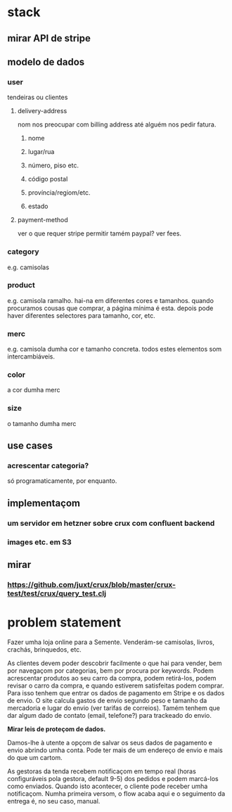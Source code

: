 * stack
** mirar API de stripe
** modelo de dados
*** user
    tendeiras ou clientes
**** delivery-address
     nom nos preocupar com billing address até alguém nos pedir fatura.
***** nome
***** lugar/rua
***** número, piso etc.
***** código postal
***** província/regiom/etc.
***** estado
**** payment-method
     ver o que requer stripe
     permitir tamém paypal? ver fees.
*** category
    e.g. camisolas
*** product
    e.g. camisola ramalho.  hai-na em diferentes cores e tamanhos. quando
    procuramos cousas que comprar, a página mínima é esta.  depois pode haver
    diferentes selectores para tamanho, cor, etc.
*** merc
    e.g. camisola dumha cor e tamanho concreta. todos estes elementos som
    intercambiáveis.
*** color
    a cor dumha merc
*** size
    o tamanho dumha merc
** use cases
*** acrescentar categoria?
    só programaticamente, por enquanto.
** implementaçom
*** um servidor em hetzner sobre crux com confluent backend
*** images etc. em S3
** mirar
*** https://github.com/juxt/crux/blob/master/crux-test/test/crux/query_test.clj

* problem statement

  Fazer umha loja online para a Semente.  Venderám-se camisolas, livros,
  crachás, brinquedos, etc.

  As clientes devem poder descobrir facilmente o que hai para vender, bem por
  navegaçom por categorias, bem por procura por keywords. Podem acrescentar
  produtos ao seu carro da compra, podem retirá-los, podem revisar o carro da
  compra, e quando estiverem satisfeitas podem comprar. Para isso tenhem que
  entrar os dados de pagamento em Stripe e os dados de envio. O site calcula
  gastos de envio segundo peso e tamanho da mercadoria e lugar do envio (ver
  tarifas de correios). Tamém tenhem que dar algum dado de contato (email,
  telefone?) para trackeado do envio.

  **Mirar leis de proteçom de dados.**

  Damos-lhe à utente a opçom de salvar os seus dados de pagamento e envio
  abrindo umha conta. Pode ter mais de um endereço de envio e mais do que um
  cartom.

  As gestoras da tenda recebem notificaçom em tempo real (horas configuráveis
  pola gestora, default 9-5) dos pedidos e podem marcá-los como enviados.
  Quando isto acontecer, o cliente pode receber umha notificaçom. Numha
  primeira versom, o flow acaba aqui e o seguimento da entrega é, no seu caso,
  manual.

